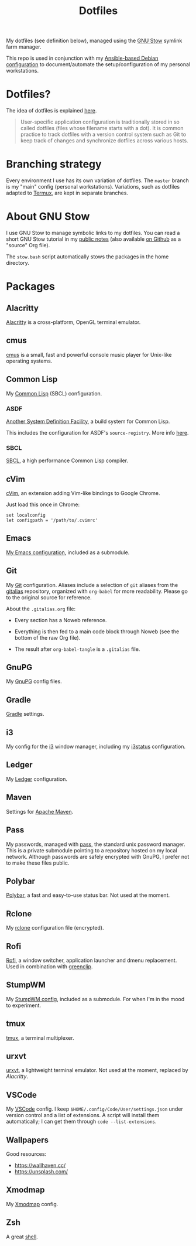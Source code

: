 #+title: Dotfiles

My dotfiles (see definition below), managed using the [[https://www.gnu.org/software/stow/][GNU Stow]] symlink
farm manager.

This repo is used in conjunction with my [[https://github.com/alecigne/ansible-desktop][Ansible-based Debian
configuration]] to document/automate the setup/configuration of my
personal workstations.

* Table of contents                                            :toc_1:noexport:
- [[#dotfiles][Dotfiles?]]
- [[#branching-strategy][Branching strategy]]
- [[#about-gnu-stow][About GNU Stow]]
- [[#packages][Packages]]

* Dotfiles?

The idea of dotfiles is explained [[https://wiki.archlinux.org/index.php/Dotfiles][here]].

#+begin_quote
User-specific application configuration is traditionally stored in so
called dotfiles (files whose filename starts with a dot). It is common
practice to track dotfiles with a version control system such as Git
to keep track of changes and synchronize dotfiles across various
hosts.
#+end_quote

* Branching strategy

Every environment I use has its own variation of dotfiles. The
=master= branch is my "main" config (personal
workstations). Variations, such as dotfiles adapted to [[https://termux.com/][Termux]], are
kept in separate branches.

* About GNU Stow

I use GNU Stow to manage symbolic links to my dotfiles. You can read a
short GNU Stow tutorial in my [[https://lecigne.net/notes/stow.html][public notes]] (also available [[https://github.com/alecigne/lecigne.net/blob/master/notes/stow.org][on Github]]
as a "source" Org file).

The =stow.bash= script automatically stows the packages in the home
directory.

* Packages

** Alacritty
:PROPERTIES:
:CREATED:  [2022-11-11 Fri 13:37]
:END:

[[https://alacritty.org/][Alacritty]] is a cross-platform, OpenGL terminal emulator.

** cmus

[[https://cmus.github.io][cmus]] is a small, fast and powerful console music player for Unix-like
operating systems.

** Common Lisp

My [[https://en.wikipedia.org/wiki/Common_Lisp][Common Lisp]] (SBCL) configuration.

*** ASDF

[[https://common-lisp.net/project/asdf/][Another System Definition Facility]], a build system for Common Lisp.

This includes the configuration for ASDF's ~source-registry~. More
info [[https://common-lisp.net/project/asdf/asdf/Configuring-ASDF-to-find-your-systems.html][here]].

*** SBCL

[[http://www.sbcl.org/][SBCL]], a high performance Common Lisp compiler.

** cVim

[[https://chrome.google.com/webstore/detail/cvim/ihlenndgcmojhcghmfjfneahoeklbjjh][cVim]], an extension adding Vim-like bindings to Google Chrome.

Just load this once in Chrome:

#+begin_example
  set localconfig
  let configpath = '/path/to/.cvimrc'
#+end_example

** Emacs

[[https://github.com/alecigne/.emacs.d][My Emacs configuration]], included as a submodule.

** Git

My [[https://git-scm.com/][Git]] configuration. Aliases include a selection of =git= aliases
from the [[https://github.com/GitAlias/gitalias][gitalias]] repository, organized with =org-babel= for more
readability. Please go to the original source for reference.

About the =.gitalias.org= file:

- Every section has a Noweb reference.

- Everything is then fed to a main code block through Noweb (see
  the bottom of the raw Org file).

- The result after ~org-babel-tangle~ is a =.gitalias= file.

** GnuPG

My [[https://www.gnupg.org/][GnuPG]] config files.

** Gradle

[[https://gradle.org/][Gradle]] settings.

** i3

My config for the [[https://i3wm.org/][i3]] window manager, including my [[https://i3wm.org/i3status/manpage.html][i3status]]
configuration.

** Ledger

My [[https://www.ledger-cli.org/][Ledger]] configuration.

** Maven

Settings for [[https://maven.apache.org/][Apache Maven]].

** Pass

My passwords, managed with [[https://www.passwordstore.org/][pass]], the standard unix password
manager. This is a private submodule pointing to a repository hosted
on my local network. Although passwords are safely encrypted with
GnuPG, I prefer not to make these files public.

** Polybar

[[https://github.com/polybar/polybar][Polybar]], a fast and easy-to-use status bar. Not used at the moment.

** Rclone

My [[https://github.com/rclone/rclone][rclone]] configuration file (encrypted).

** Rofi

[[https://github.com/davatorium/rofi][Rofi]], a window switcher, application launcher and dmenu
replacement. Used in combination with [[https://github.com/erebe/greenclip][greenclip]].

** StumpWM

My [[https://github.com/alecigne/.stumpwm.d][StumpWM config]], included as a submodule. For when I'm in the mood
to experiment.

** tmux
:PROPERTIES:
:CREATED:  [2023-01-28 Sat 12:20]
:END:

[[https://github.com/tmux/tmux][tmux]], a terminal multiplexer.

** urxvt

[[https://wiki.archlinux.org/index.php/rxvt-unicode][urxvt]], a lightweight terminal emulator. Not used at the moment,
replaced by [[*Alacritty][Alacritty]].

** VSCode

My [[https://code.visualstudio.com/][VSCode]] config. I keep ~$HOME/.config/Code/User/settings.json~ under
version control and a list of extensions. A script will install them
automatically; I can get them through ~code --list-extensions~.

** Wallpapers

Good resources:

- https://wallhaven.cc/
- https://unsplash.com/

** Xmodmap

My [[https://wiki.archlinux.org/title/xmodmap][Xmodmap]] config.

** Zsh

A great [[http://www.zsh.org/][shell]].
